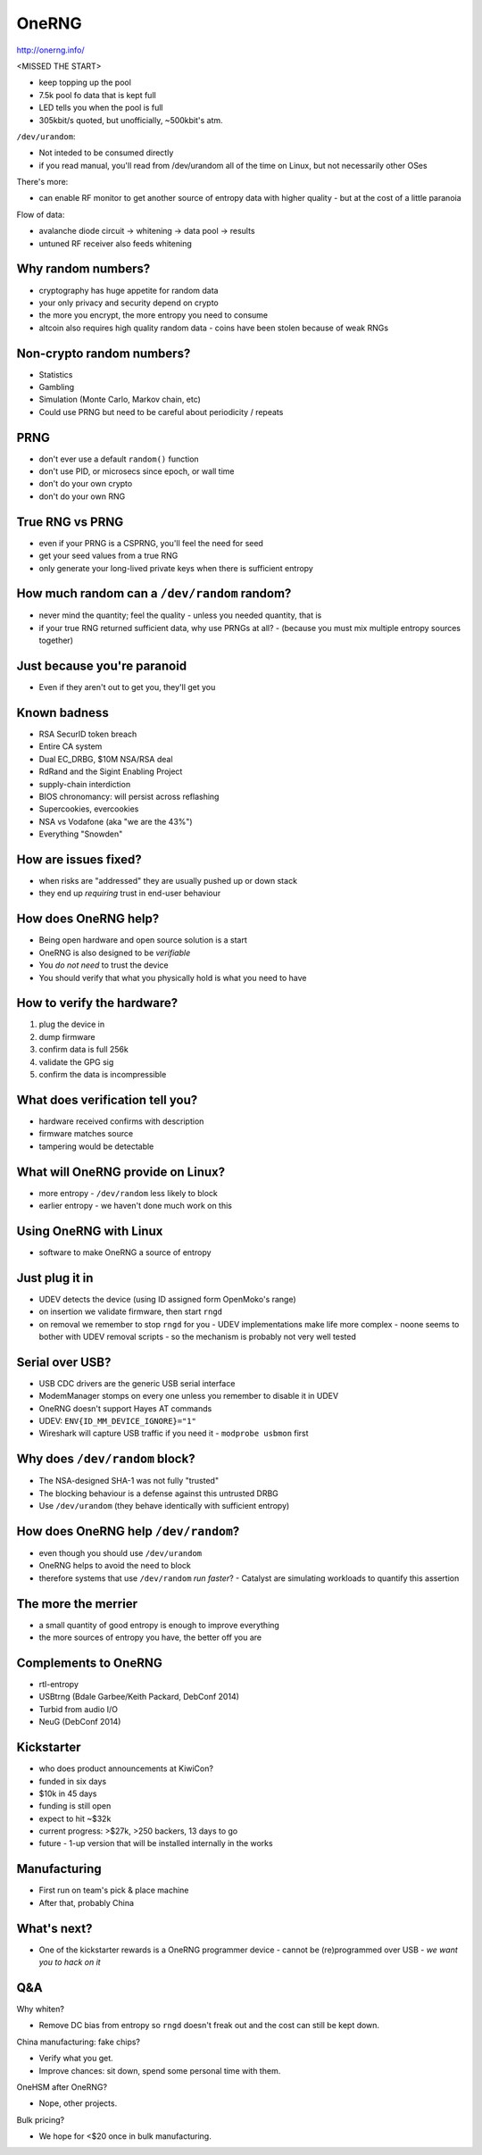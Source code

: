 OneRNG
======

http://onerng.info/

<MISSED THE START>

- keep topping up the pool

- 7.5k pool fo data that is kept full

- LED tells you when the pool is full

- 305kbit/s quoted, but unofficially, ~500kbit's atm.


``/dev/urandom``:

- Not inteded to be consumed directly

- if you read manual, you'll read from /dev/urandom all of the time
  on Linux, but not necessarily other OSes

There's more:

- can enable RF monitor to get another source of entropy data with
  higher quality - but at the cost of a little paranoia

Flow of data:

- avalanche diode circuit -> whitening -> data pool -> results
- untuned RF receiver also feeds whitening

Why random numbers?
-------------------

- cryptography has huge appetite for random data

- your only privacy and security depend on crypto

- the more you encrypt, the more entropy you need to consume

- altcoin also requires high quality random data
  - coins have been stolen because of weak RNGs

Non-crypto random numbers?
--------------------------

- Statistics

- Gambling

- Simulation (Monte Carlo, Markov chain, etc)

- Could use PRNG but need to be careful about periodicity / repeats

PRNG
----

- don't ever use a default ``random()`` function
- don't use PID, or microsecs since epoch, or wall time
- don't do your own crypto
- don't do your own RNG

True RNG vs PRNG
----------------

- even if your PRNG is a CSPRNG, you'll feel the need for seed

- get your seed values from a true RNG

- only generate your long-lived private keys when there is
  sufficient entropy


How much random can a ``/dev/random`` random?
---------------------------------------------

- never mind the quantity; feel the quality
  - unless you needed quantity, that is

- if your true RNG returned sufficient data, why use PRNGs at all?
  - (because you must mix multiple entropy sources together)


Just because you're paranoid
----------------------------

- Even if they aren't out to get you, they'll get you

Known badness
-------------

- RSA SecurID token breach
- Entire CA system
- Dual EC_DRBG, $10M NSA/RSA deal
- RdRand and the Sigint Enabling Project
- supply-chain interdiction
- BIOS chronomancy: will persist across reflashing
- Supercookies, evercookies
- NSA vs Vodafone (aka "we are the 43%")
- Everything "Snowden"

How are issues fixed?
---------------------

- when risks are "addressed" they are usually pushed up or down stack
- they end up *requiring* trust in end-user behaviour

How does OneRNG help?
---------------------

- Being open hardware and open source solution is a start
- OneRNG is also designed to be *verifiable*
- You *do not need* to trust the device
- You should verify that what you physically hold is what you need
  to have

How to verify the hardware?
---------------------------

1. plug the device in
2. dump firmware
3. confirm data is full 256k
4. validate the GPG sig
5. confirm the data is incompressible

What does verification tell you?
--------------------------------

- hardware received confirms with description
- firmware matches source
- tampering would be detectable

What will OneRNG provide on Linux?
----------------------------------

- more entropy
  - ``/dev/random`` less likely to block

- earlier entropy
  - we haven't done much work on this

Using OneRNG with Linux
-----------------------

- software to make OneRNG a source of entropy

Just plug it in
---------------

- UDEV detects the device (using ID assigned form OpenMoko's range)
- on insertion we validate firmware, then start ``rngd``
- on removal we remember to stop ``rngd`` for you
  - UDEV implementations make life more complex
  - noone seems to bother with UDEV removal scripts
  - so the mechanism is probably not very well tested

Serial over USB?
----------------

- USB CDC drivers are the generic USB serial interface
- ModemManager stomps on every one unless you remember to disable it
  in UDEV
- OneRNG doesn't support Hayes AT commands
- UDEV: ``ENV{ID_MM_DEVICE_IGNORE}="1"``
- Wireshark will capture USB traffic if you need it
  - ``modprobe usbmon`` first

Why does ``/dev/random`` block?
-------------------------------

- The NSA-designed SHA-1 was not fully "trusted"
- The blocking behaviour is a defense against this untrusted DRBG
- Use ``/dev/urandom`` (they behave identically with sufficient
  entropy)

How does OneRNG help ``/dev/random``?
-------------------------------------

- even though you should use ``/dev/urandom``
- OneRNG helps to avoid the need to block
- therefore systems that use ``/dev/random`` *run faster*?
  - Catalyst are simulating workloads to quantify this assertion

The more the merrier
--------------------

- a small quantity of good entropy is enough to improve everything
- the more sources of entropy you have, the better off you are

Complements to OneRNG
---------------------

- rtl-entropy
- USBtrng (Bdale Garbee/Keith Packard, DebConf 2014)
- Turbid from audio I/O
- NeuG (DebConf 2014)

Kickstarter
-----------

- who does product announcements at KiwiCon?
- funded in six days
- $10k in 45 days
- funding is still open
- expect to hit ~$32k
- current progress: >$27k, >250 backers, 13 days to go
- future
  - 1-up version that will be installed internally in the works

Manufacturing
-------------

- First run on team's pick & place machine
- After that, probably China

What's next?
------------

- One of the kickstarter rewards is a OneRNG programmer device
  - cannot be (re)programmed over USB
  - *we want you to hack on it*

Q&A
---

Why whiten?

- Remove DC bias from entropy so ``rngd`` doesn't freak out and the
  cost can still be kept down.

China manufacturing: fake chips?

- Verify what you get.
- Improve chances: sit down, spend some personal time with them.

OneHSM after OneRNG?

- Nope, other projects.

Bulk pricing?

- We hope for <$20 once in bulk manufacturing.
